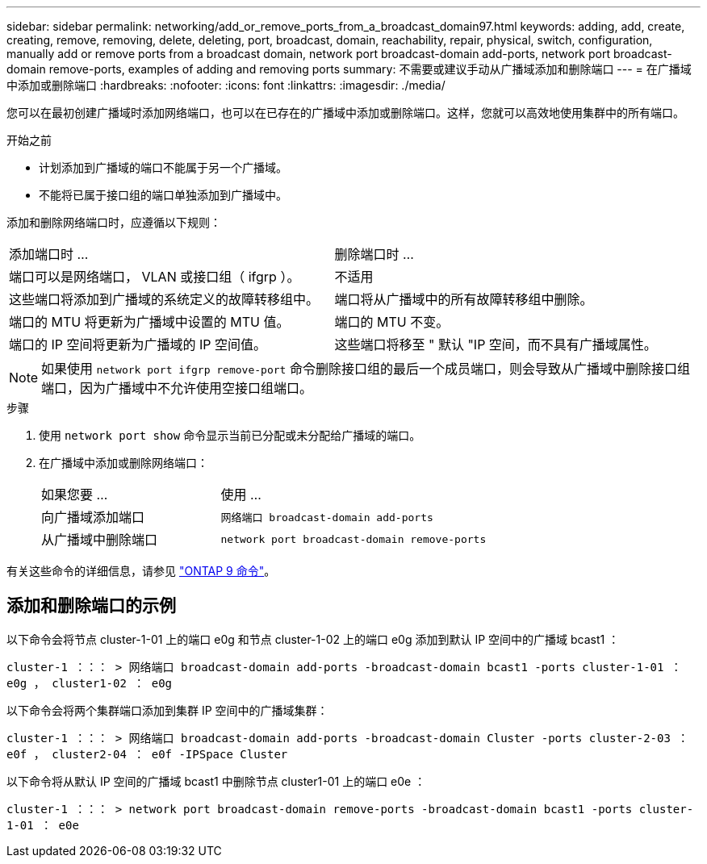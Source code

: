 ---
sidebar: sidebar 
permalink: networking/add_or_remove_ports_from_a_broadcast_domain97.html 
keywords: adding, add, create, creating, remove, removing, delete, deleting, port, broadcast, domain, reachability, repair, physical, switch, configuration, manually add or remove ports from a broadcast domain, network port broadcast-domain add-ports, network port broadcast-domain remove-ports, examples of adding and removing ports 
summary: 不需要或建议手动从广播域添加和删除端口 
---
= 在广播域中添加或删除端口
:hardbreaks:
:nofooter: 
:icons: font
:linkattrs: 
:imagesdir: ./media/


[role="lead"]
您可以在最初创建广播域时添加网络端口，也可以在已存在的广播域中添加或删除端口。这样，您就可以高效地使用集群中的所有端口。

.开始之前
* 计划添加到广播域的端口不能属于另一个广播域。
* 不能将已属于接口组的端口单独添加到广播域中。


添加和删除网络端口时，应遵循以下规则：

|===


| 添加端口时 ... | 删除端口时 ... 


| 端口可以是网络端口， VLAN 或接口组（ ifgrp ）。 | 不适用 


| 这些端口将添加到广播域的系统定义的故障转移组中。 | 端口将从广播域中的所有故障转移组中删除。 


| 端口的 MTU 将更新为广播域中设置的 MTU 值。 | 端口的 MTU 不变。 


| 端口的 IP 空间将更新为广播域的 IP 空间值。 | 这些端口将移至 " 默认 "IP 空间，而不具有广播域属性。 
|===

NOTE: 如果使用 `network port ifgrp remove-port` 命令删除接口组的最后一个成员端口，则会导致从广播域中删除接口组端口，因为广播域中不允许使用空接口组端口。

.步骤
. 使用 `network port show` 命令显示当前已分配或未分配给广播域的端口。
. 在广播域中添加或删除网络端口：
+
[cols="40,60"]
|===


| 如果您要 ... | 使用 ... 


 a| 
向广播域添加端口
 a| 
`网络端口 broadcast-domain add-ports`



 a| 
从广播域中删除端口
 a| 
`network port broadcast-domain remove-ports`

|===


有关这些命令的详细信息，请参见 http://docs.netapp.com/ontap-9/topic/com.netapp.doc.dot-cm-cmpr/GUID-5CB10C70-AC11-41C0-8C16-B4D0DF916E9B.html["ONTAP 9 命令"^]。



== 添加和删除端口的示例

以下命令会将节点 cluster-1-01 上的端口 e0g 和节点 cluster-1-02 上的端口 e0g 添加到默认 IP 空间中的广播域 bcast1 ：

`cluster-1 ：：： > 网络端口 broadcast-domain add-ports -broadcast-domain bcast1 -ports cluster-1-01 ： e0g ， cluster1-02 ： e0g`

以下命令会将两个集群端口添加到集群 IP 空间中的广播域集群：

`cluster-1 ：：： > 网络端口 broadcast-domain add-ports -broadcast-domain Cluster -ports cluster-2-03 ： e0f ， cluster2-04 ： e0f -IPSpace Cluster`

以下命令将从默认 IP 空间的广播域 bcast1 中删除节点 cluster1-01 上的端口 e0e ：

`cluster-1 ：：： > network port broadcast-domain remove-ports -broadcast-domain bcast1 -ports cluster-1-01 ： e0e`
